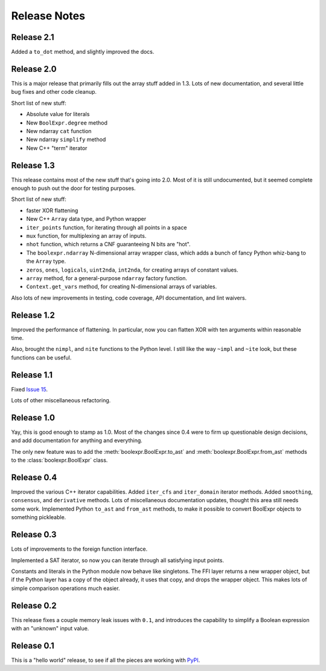 .. Copyright 2016 Chris Drake

.. _relnotes:

*****************
  Release Notes
*****************

Release 2.1
===========

Added a ``to_dot`` method, and slightly improved the docs.

Release 2.0
===========

This is a major release that primarily fills out the array stuff
added in 1.3.
Lots of new documentation,
and several little bug fixes and other code cleanup.

Short list of new stuff:

* Absolute value for literals
* New ``BoolExpr.degree`` method
* New ndarray ``cat`` function
* New ndarray ``simplify`` method
* New C++ "term" iterator

Release 1.3
===========

This release contains most of the new stuff that's going into 2.0.
Most of it is still undocumented,
but it seemed complete enough to push out the door for testing purposes.

Short list of new stuff:

* faster XOR flattening
* New C++ ``Array`` data type, and Python wrapper
* ``iter_points`` function,
  for iterating through all points in a space
* ``mux`` function,
  for multiplexing an array of inputs.
* ``nhot`` function,
  which returns a CNF guaranteeing N bits are "hot".
* The ``boolexpr.ndarray`` N-dimensional array wrapper class,
  which adds a bunch of fancy Python whiz-bang to the ``Array`` type.
* ``zeros``, ``ones``, ``logicals``, ``uint2nda``, ``int2nda``,
  for creating arrays of constant values.
* ``array`` method,
  for a general-purpose ``ndarray`` factory function.
* ``Context.get_vars`` method,
  for creating N-dimensional arrays of variables.

Also lots of new improvements in testing, code coverage,
API documentation, and lint waivers.

Release 1.2
===========

Improved the performance of flattening.
In particular,
now you can flatten XOR with ten arguments within reasonable time.

Also, brought the ``nimpl``, and ``nite`` functions to the Python level.
I still like the way ``~impl`` and ``~ite`` look,
but these functions can be useful.

Release 1.1
===========

Fixed `Issue 15 <https://github.com/cjdrake/boolexpr/issues/15>`_.

Lots of other miscellaneous refactoring.

Release 1.0
===========

Yay, this is good enough to stamp as 1.0.
Most of the changes since 0.4 were to firm up questionable design decisions,
and add documentation for anything and everything.

The only new feature was to add the
:meth:`boolexpr.BoolExpr.to_ast` and
:meth:`boolexpr.BoolExpr.from_ast` methods to the
:class:`boolexpr.BoolExpr` class.

Release 0.4
===========

Improved the various C++ iterator capabilities.
Added ``iter_cfs`` and ``iter_domain`` iterator methods.
Added ``smoothing``, ``consensus``, and ``derivative`` methods.
Lots of miscellaneous documentation updates,
thought this area still needs some work.
Implemented Python ``to_ast`` and ``from_ast`` methods,
to make it possible to convert BoolExpr objects to something pickleable.

Release 0.3
===========

Lots of improvements to the foreign function interface.

Implemented a SAT iterator,
so now you can iterate through all satisfying input points.

Constants and literals in the Python module now behave like singletons.
The FFI layer returns a new wrapper object,
but if the Python layer has a copy of the object already,
it uses that copy, and drops the wrapper object.
This makes lots of simple comparison operations much easier.

Release 0.2
===========

This release fixes a couple memory leak issues with ``0.1``,
and introduces the capability to simplify a Boolean expression with an
"unknown" input value.

Release 0.1
===========

This is a "hello world" release,
to see if all the pieces are working with
`PyPI <https://pypi.python.org/pypi>`_.
